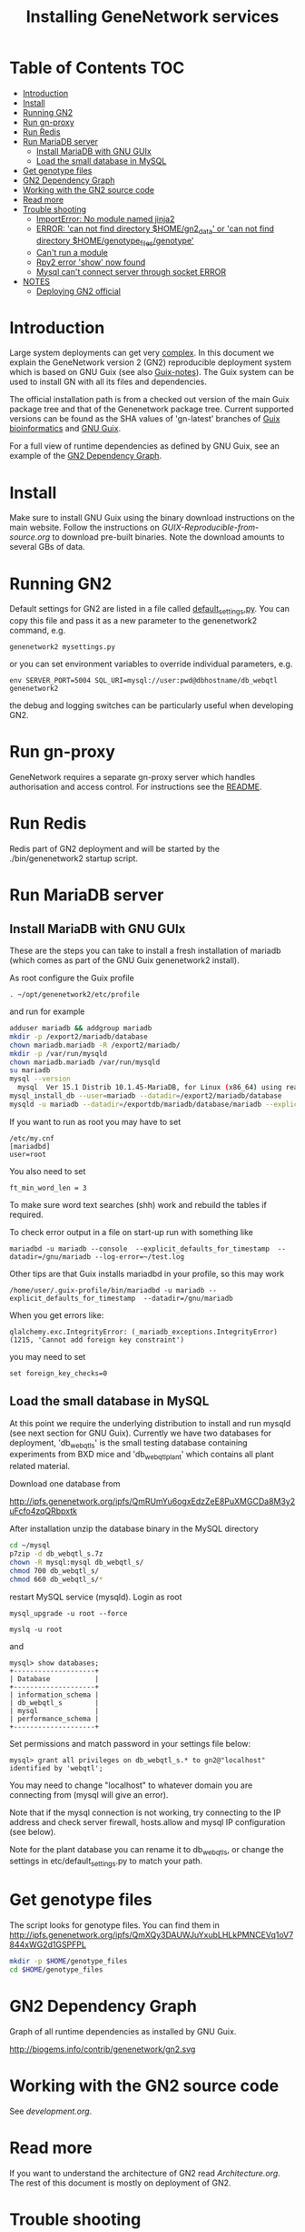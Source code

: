 #+TITLE: Installing GeneNetwork services

* Table of Contents                                                     :TOC:
 - [[#introduction][Introduction]]
 - [[#install][Install]]
 - [[#running-gn2][Running GN2]]
 - [[#run-gn-proxy][Run gn-proxy]]
 - [[#run-redis][Run Redis]]
 - [[#run-mariadb-server][Run MariaDB server]]
   - [[#install-mariadb-with-gnu-guix][Install MariaDB with GNU GUIx]]
   - [[#load-the-small-database-in-mysql][Load the small database in MySQL]]
 - [[#get-genotype-files][Get genotype files]]
 - [[#gn2-dependency-graph][GN2 Dependency Graph]]
 - [[#working-with-the-gn2-source-code][Working with the GN2 source code]]
 - [[#read-more][Read more]]
 - [[#trouble-shooting][Trouble shooting]]
   - [[#importerror-no-module-named-jinja2][ImportError: No module named jinja2]]
   - [[#error-can-not-find-directory-homegn2_data-or-can-not-find-directory-homegenotype_filesgenotype][ERROR: 'can not find directory $HOME/gn2_data' or 'can not find directory $HOME/genotype_files/genotype']]
   - [[#cant-run-a-module][Can't run a module]]
   - [[#rpy2-error-show-now-found][Rpy2 error 'show' now found]]
   - [[#mysql-cant-connect-server-through-socket-error][Mysql can't connect server through socket ERROR]]
 - [[#notes][NOTES]]
   - [[#deploying-gn2-official][Deploying GN2 official]]

* Introduction

Large system deployments can get very [[http://biogems.info/contrib/genenetwork/gn2.svg ][complex]]. In this document we
explain the GeneNetwork version 2 (GN2) reproducible deployment system
which is based on GNU Guix (see also [[https://github.com/pjotrp/guix-notes/blob/master/README.md][Guix-notes]]). The Guix
system can be used to install GN with all its files and dependencies.

The official installation path is from a checked out version of the
main Guix package tree and that of the Genenetwork package
tree. Current supported versions can be found as the SHA values of
'gn-latest' branches of [[https://gitlab.com/genenetwork/guix-bioinformatics][Guix bioinformatics]] and [[https://gitlab.com/genenetwork/guix][GNU Guix]].

For a full view of runtime dependencies as defined by GNU Guix, see
an example of the [[#gn2-dependency-graph][GN2 Dependency Graph]].

* Install

Make sure to install GNU Guix using the binary download instructions
on the main website. Follow the instructions on
[[GUIX-Reproducible-from-source.org]] to download pre-built binaries. Note
the download amounts to several GBs of data.

* Running GN2

Default settings for GN2 are listed in a file called
[[../etc/default_settings.py][default_settings.py]]. You can copy this file and pass it as a new
parameter to the genenetwork2 command, e.g.

: genenetwork2 mysettings.py

or you can set environment variables to override individual parameters, e.g.

: env SERVER_PORT=5004 SQL_URI=mysql://user:pwd@dbhostname/db_webqtl genenetwork2

the debug and logging switches can be particularly useful when
developing GN2.

* Run gn-proxy

GeneNetwork requires a separate gn-proxy server which handles
authorisation and access control. For instructions see the [[https://github.com/genenetwork/gn-proxy][README]].

* Run Redis

Redis part of GN2 deployment and will be started by the ./bin/genenetwork2
startup script.

* Run MariaDB server
** Install MariaDB with GNU GUIx

These are the steps you can take to install a fresh installation of
mariadb (which comes as part of the GNU Guix genenetwork2 install).

As root configure the Guix profile

: . ~/opt/genenetwork2/etc/profile

and run for example

#+BEGIN_SRC bash
adduser mariadb && addgroup mariadb
mkdir -p /export2/mariadb/database
chown mariadb.mariadb -R /export2/mariadb/
mkdir -p /var/run/mysqld
chown mariadb.mariadb /var/run/mysqld
su mariadb
mysql --version
  mysql  Ver 15.1 Distrib 10.1.45-MariaDB, for Linux (x86_64) using readline 5.1
mysql_install_db --user=mariadb --datadir=/export2/mariadb/database
mysqld -u mariadb --datadir=/exportdb/mariadb/database/mariadb --explicit_defaults_for_timestamp -P 12048"
#+END_SRC

If you want to run as root you may have to set

: /etc/my.cnf
: [mariadbd]
: user=root

You also need to set

: ft_min_word_len = 3

To make sure word text searches (shh) work and rebuild the tables if
required.

To check error output in a file on start-up run with something like

: mariadbd -u mariadb --console  --explicit_defaults_for_timestamp  --datadir=/gnu/mariadb --log-error=~/test.log

Other tips are that Guix installs mariadbd in your profile, so this may work

: /home/user/.guix-profile/bin/mariadbd -u mariadb --explicit_defaults_for_timestamp  --datadir=/gnu/mariadb

When you get errors like:

: qlalchemy.exc.IntegrityError: (_mariadb_exceptions.IntegrityError) (1215, 'Cannot add foreign key constraint')

you may need to set

: set foreign_key_checks=0

** Load the small database in MySQL

At this point we require the underlying distribution to install and
run mysqld (see next section for GNU Guix). Currently we have two databases for deployment,
'db_webqtl_s' is the small testing database containing experiments
from BXD mice and 'db_webqtl_plant' which contains all plant related
material.

Download one database from

http://ipfs.genenetwork.org/ipfs/QmRUmYu6ogxEdzZeE8PuXMGCDa8M3y2uFcfo4zqQRbpxtk

After installation unzip the database binary in the MySQL directory

#+BEGIN_SRC sh
cd ~/mysql
p7zip -d db_webqtl_s.7z
chown -R mysql:mysql db_webqtl_s/
chmod 700 db_webqtl_s/
chmod 660 db_webqtl_s/*
#+END_SRC

restart MySQL service (mysqld). Login as root

: mysql_upgrade -u root --force

: myslq -u root

and

: mysql> show databases;
: +--------------------+
: | Database           |
: +--------------------+
: | information_schema |
: | db_webqtl_s        |
: | mysql              |
: | performance_schema |
: +--------------------+

Set permissions and match password in your settings file below:

: mysql> grant all privileges on db_webqtl_s.* to gn2@"localhost" identified by 'webqtl';

You may need to change "localhost" to whatever domain you are
connecting from (mysql will give an error).

Note that if the mysql connection is not working, try connecting to
the IP address and check server firewall, hosts.allow and mysql IP
configuration (see below).

Note for the plant database you can rename it to db_webqtl_s, or
change the settings in etc/default_settings.py to match your path.

* Get genotype files

The script looks for genotype files. You can find them in
http://ipfs.genenetwork.org/ipfs/QmXQy3DAUWJuYxubLHLkPMNCEVq1oV7844xWG2d1GSPFPL

#+BEGIN_SRC sh
mkdir -p $HOME/genotype_files
cd $HOME/genotype_files

#+END_SRC

* GN2 Dependency Graph

Graph of all runtime dependencies as installed by GNU Guix.

#+ATTR_HTML: :title GN2_graph
http://biogems.info/contrib/genenetwork/gn2.svg

* Working with the GN2 source code

See [[development.org]].

* Read more

If you want to understand the architecture of GN2 read
[[Architecture.org]].  The rest of this document is mostly on deployment
of GN2.

* Trouble shooting

** ImportError: No module named jinja2

If you have all the Guix packages installed this error points out that
the environment variables are not set. Copy-paste the paths into your
terminal (mainly so PYTHON_PATH and R_LIBS_SITE are set) from the
information given by guix:

: guix package --search-paths

On one system:

: export PYTHONPATH="$HOME/.guix-profile/lib/python2.7/site-packages"
: export R_LIBS_SITE="$HOME/.guix-profile/site-library/"
: export GEM_PATH="$HOME/.guix-profile/lib/ruby/gems/2.2.0"

and perhaps a few more.
** ERROR: 'can not find directory $HOME/gn2_data' or 'can not find directory $HOME/genotype_files/genotype'

The default settings file looks in your $HOME/gn2_data. Since these
files come with a Guix installation you should take a hint from the
values in the installed version of default_settings.py (see above in
this document).

You can use the GENENETWORK_FILES switch to set the datadir, for example

: env GN2_PROFILE=~/opt/gn-latest GENENETWORK_FILES=/gnu/data/gn2_data ./bin/genenetwork2

** Can't run a module

In rare cases, development modules are not brought in with Guix
because no source code is available. This can lead to missing modules
on a running server. Please check with the authors when a module
is missing.
** Rpy2 error 'show' now found

This error

: __show = rpy2.rinterface.baseenv.get("show")
: LookupError: 'show' not found

means that R was updated in your path, and that Rpy2 needs to be
recompiled against this R - don't you love informative messages?

In our case it means that GN's PYTHONPATH is not in sync with
R_LIBS_SITE. Please check your GNU Guix GN2 installation paths,
you man need to reinstall. Note that this may be the point you
may want to start using profiles (see profile section).

** Mysql can't connect server through socket ERROR

The following error

: sqlalchemy.exc.OperationalError: (_mysql_exceptions.OperationalError) (2002, 'Can\'t connect to local MySQL server through socket \'/run/mysqld/mysqld.sock\' (2 "No such file or directory")')

means that MySQL is trying to connect locally to a non-existent MySQL
server, something you may see in a container. Typically replicated with something like

: mysql -h localhost

try to connect over the network interface instead, e.g.

: mysql -h 127.0.0.1

if that works run genenetwork after setting SQL_URI to something like

: export SQL_URI=mysql://gn2:mysql_password@127.0.0.1/db_webqtl_s

* NOTES

** Deploying GN2 official

Let's see how fast we can deploy a second copy of GN2.

- [ ] Base install
  + [ ] First install a Debian server with GNU Guix on board
  + [ ] Get Guix build going
    - [ ] Build the correct version of Guix
    - [ ] Check out the correct gn-stable version of guix-bioinformatics http://git.genenetwork.org/pjotrp/guix-bioinformatics
    - [ ] guix package -i genenetwork2 -p /usr/local/guix-profiles/gn2-stable
  + [ ] Create a gn2 user and home with space
  + [ ] Install redis
    - [ ] add to systemd
    - [ ] update redis.cnf
    - [ ] update database
  + [ ] Install mariadb (currently debian mariadb-server)
    - [ ] add to systemd
    - [ ] system stop mysql
    - [ ] update mysql.cnf
    - [ ] update database (see gn-services/services/mariadb.md)
    - [ ] check tables
  + [ ] run gn2
  + [ ] update nginx
  + [ ] install genenetwork3
    - [ ] add to systemd
